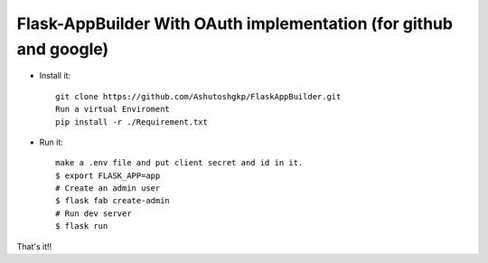 Flask-AppBuilder With OAuth implementation (for github and google)
--------------------------------------------------------------

- Install it::

	git clone https://github.com/Ashutoshgkp/FlaskAppBuilder.git
	Run a virtual Enviroment
	pip install -r ./Requirement.txt

- Run it::

    make a .env file and put client secret and id in it.
    $ export FLASK_APP=app
    # Create an admin user
    $ flask fab create-admin
    # Run dev server
    $ flask run


That's it!!
